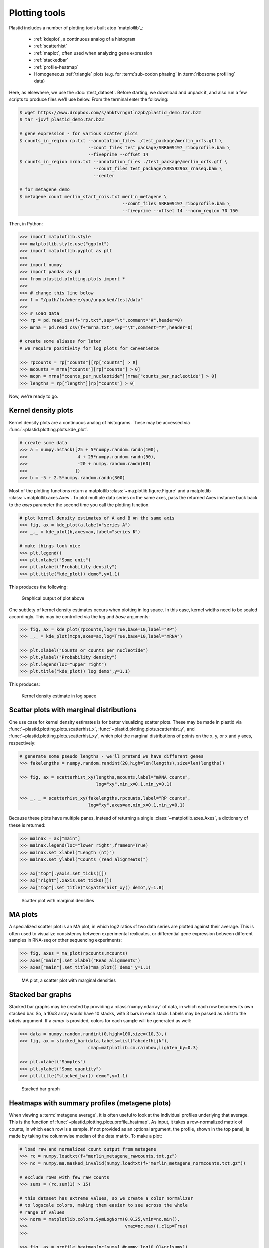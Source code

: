 Plotting tools
==============

Plastid includes a number of plotting tools built atop `matplotlib`_:

 - :ref:`kdeplot`, a continuous analog of a histogram

 - :ref:`scatterhist`

 - :ref:`maplot`, often used when analyzing gene expression

 - :ref:`stackedbar`

 - :ref:`profile-heatmap`

 - Homogeneous :ref:`triangle` plots (e.g. for :term:`sub-codon phasing`
   in :term:`ribosome profiling` data)


Here, as elsewhere, we use the :doc:`/test_dataset`. Before starting, we
download and unpack it, and also run a few scripts to produce files we'll use
below. From the terminal enter the following:

.. code-block:: shell

   $ wget https://www.dropbox.com/s/abktvrngn1lnzpb/plastid_demo.tar.bz2
   $ tar -jxvf plastid_demo.tar.bz2 

   # gene expression - for various scatter plots
   $ counts_in_region rp.txt --annotation_files ./test_package/merlin_orfs.gtf \
                             --count_files test_package/SRR609197_riboprofile.bam \
                             --fiveprime --offset 14
   $ counts_in_region mrna.txt --annotation_files ./test_package/merlin_orfs.gtf \
                               --count_files test_package/SRR592963_rnaseq.bam \
                               --center

   # for metagene demo
   $ metagene count merlin_start_rois.txt merlin_metagene \
                                          --count_files SRR609197_riboprofile.bam \
                                          --fiveprime --offset 14 --norm_region 70 150

Then, in Python:

.. code-block:: python

   >>> import matplotlib.style
   >>> matplotlib.style.use("ggplot")
   >>> import matplotlib.pyplot as plt
   >>> 
   >>> import numpy
   >>> import pandas as pd
   >>> from plastid.plotting.plots import *
   >>> 
   >>> # change this line below
   >>> f = "/path/to/where/you/unpacked/test/data"
   >>> 
   >>> # load data
   >>> rp = pd.read_csv(f+"rp.txt",sep="\t",comment="#",header=0)
   >>> mrna = pd.read_csv(f+"mrna.txt",sep="\t",comment="#",header=0)

   # create some aliases for later 
   # we require positivity for log plots for convenience

   >>> rpcounts = rp["counts"][rp["counts"] > 0]
   >>> mcounts = mrna["counts"][rp["counts"] > 0]
   >>> mcpn = mrna["counts_per_nucleotide"][mrna["counts_per_nucleotide"] > 0]
   >>> lengths = rp["length"][rp["counts"] > 0]


Now, we're ready to go.


.. _kdeplot:

Kernel density plots
--------------------
Kernel density plots are a continuous analog of histograms. 
These may be accessed via :func:`~plastid.plotting.plots.kde_plot`.

.. code-block:: python

   # create some data
   >>> a = numpy.hstack([25 + 5*numpy.random.randn(100),
   >>>                   4 + 25*numpy.random.randn(50),
   >>>                   -20 + numpy.random.randn(60)
   >>>                  ])
   >>> b = -5 + 2.5*numpy.random.randn(300)

Most of the plotting functions return a matplotlib 
:class:`~matplotlib.figure.Figure` and a matplotlib
:class:`~matplotlib.axes.Axes`. To plot multiple data series on the same
axes, pass the returned Axes instance back back to the `axes` parameter
the second time you call the plotting function.

.. code-block:: python

   # plot kernel density estimates of A and B on the same axis
   >>> fig, ax = kde_plot(a,label="series A")
   >>> _,_ = kde_plot(b,axes=ax,label="series B")

   # make things look nice
   >>> plt.legend()
   >>> plt.xlabel("Some unit")
   >>> plt.ylabel("Probability density")
   >>> plt.title("kde_plot() demo",y=1.1)

This produces the following:

.. figure:: /_static/images/kdeplot.png
   :figclass: captionfigure
   :alt: Kernel density estimate

   Graphical output of plot above

One subtlety of kernel density estimates occurs when plotting in log space.
In this case, kernel widths need to be scaled accordingly. This may be
controlled via the `log` and `base` arguments:

.. code-block:: python

   >>> fig, ax = kde_plot(rpcounts,log=True,base=10,label="RP")
   >>> _,_ = kde_plot(mcpn,axes=ax,log=True,base=10,label="mRNA")

   >>> plt.xlabel("Counts or counts per nucleotide")
   >>> plt.ylabel("Probability density")
   >>> plt.legend(loc="upper right")
   >>> plt.title("kde_plot() log demo",y=1.1)

This produces:

.. figure:: /_static/images/kdeplot_log.png
   :figclass: captionfigure
   :alt: Kernel density estimate in log space

   Kernel density estimate in log space



.. _scatterhist:

Scatter plots with marginal distributions
-----------------------------------------
One use case for kernel density estimates is for better visualizing scatter
plots. These may be made in plastid via :func:`~plastid.plotting.plots.scatterhist_x`,
:func:`~plastid.plotting.plots.scatterhist_y`, and
:func:`~plastid.plotting.plots.scatterhist_xy`, which plot the marginal distributions
of points on the x, y, or x and y axes, respectively:

.. code-block:: python

   # generate some pseudo lengths - we'll pretend we have different genes
   >>> fakelengths = numpy.random.randint(20,high=len(lengths),size=len(lengths))

   >>> fig, ax = scatterhist_xy(lengths,mcounts,label="mRNA counts",
                                log="xy",min_x=0.1,min_y=0.1)

   >>> _, _ = scatterhist_xy(fakelengths,rpcounts,label="RP counts",
                             log="xy",axes=ax,min_x=0.1,min_y=0.1)
   
Because these plots have multiple panes, instead of returning a single
:class:`~matplotlib.axes.Axes`, a dictionary of these is returned:

.. code-block:: python

   >>> mainax = ax["main"]
   >>> mainax.legend(loc="lower right",frameon=True)
   >>> mainax.set_xlabel("Length (nt)")
   >>> mainax.set_ylabel("Counts (read alignments)")

   >>> ax["top"].yaxis.set_ticks([])
   >>> ax["right"].xaxis.set_ticks([])
   >>> ax["top"].set_title("scyatterhist_xy() demo",y=1.8)


.. figure:: /_static/images/scatterhist.png
   :figclass: captionfigure
   :alt: Scatter plot with marginal densities

   Scatter plot with marginal densities


.. _maplot:

MA plots
--------
A specialized scatter plot is an MA plot, in which log2 ratios of two
data series are plotted against their average. This is often used to
visualize consistency between experimental replicates, or differential
gene expression between different samples in RNA-seq or other sequencing
experiments:

.. code-block:: python

   >>> fig, axes = ma_plot(rpcounts,mcounts)
   >>> axes["main"].set_xlabel("Read alignments")
   >>> axes["main"].set_title("ma_plot() demo",y=1.1)

.. figure:: /_static/images/maplot.png
   :figclass: captionfigure
   :alt: MA plot

   MA plot, a scatter plot with marginal densities



.. _stackedbar :

Stacked bar graphs
------------------
Stacked bar graphs may be created by providing a :class:`numpy.ndarray` of data,
in which each row becomes its own stacked bar. So, a 10x3 array would have 10
stacks, with 3 bars in each stack. Labels may be passed as a list to the `labels`
argument. If a `cmap` is provided, colors for each sample will be generated
as well:

.. code-block:: python
                
   >>> data = numpy.random.randint(0,high=100,size=(10,3),)
   >>> fig, ax = stacked_bar(data,labels=list("abcdefhijk"),
                             cmap=matplotlib.cm.rainbow,lighten_by=0.3)

   >>> plt.xlabel("Samples")
   >>> plt.ylabel("Some quantity")
   >>> plt.title("stacked_bar() demo",y=1.1)

.. figure:: /_static/images/stackedbar.png
   :figclass: captionfigure
   :alt: Stacked bar graph

   Stacked bar graph


.. _profile-heatmap:

Heatmaps with summary profiles (metagene plots)
-----------------------------------------------

When viewing a :term:`metagene average`, it is often useful to look at the
individual profiles underlying that average. This is the function of 
:func:`~plastid.plotting.plots.profile_heatmap`. As input, it takes a
row-normalized matrix of counts, in which each row is a sample. If not
provided as an optional argument, the profile, shown in the top panel,
is made by taking the columnwise median of the data matrix. To make a plot:

.. code-block:: python

   # load raw and normalized count output from metagene
   >>> rc = numpy.loadtxt(f+"merlin_metagene_rawcounts.txt.gz")
   >>> nc = numpy.ma.masked_invalid(numpy.loadtxt(f+"merlin_metagene_normcounts.txt.gz"))

   # exclude rows with few raw counts
   >>> sums = (rc.sum(1) > 15)

   # this dataset has extreme values, so we create a color normalizer
   # to logscale colors, making them easier to see across the whole
   # range of values
   >>> norm = matplotlib.colors.SymLogNorm(0.0125,vmin=nc.min(),
   >>>                                     vmax=nc.max(),clip=True)
   >>> 
   
   >>> fig, ax = profile_heatmap(nc[sums],#numpy.log(0.01+nc[sums]),
   >>>                           x=numpy.arange(-50,100),
   >>>                           cmap=matplotlib.cm.Blues,
   >>>                           im_args=dict(norm=norm))


   # set titles and labels on specific axes
   >>> ax["main"].set_xlabel("Distance from start codon (nt)")
   >>> ax["main"].set_ylabel("Row-normalized ribosome density")
   >>> ax["top"].set_title("Ribosome density surrounding start codons - Merlin data",y=1.8)


This yields:

.. figure:: /_static/images/profile_heatmap.png
   :figclass: captionfigure
   :alt: Metagene profile with heatmap

   :term:`Metagene average` (top) with heatmap of individual profiles (bottom)



.. _triangle:

Triangle plots
--------------

This is an unusual sort of plot, that can be used to visualize phasing.
It is a homogeneous projection of the triangle defined by
:math:`x + y + z \leq 1`. In the case of :term:`ribosome profiling`, `x`, `y`, and
`z` would correspond to the fraction of :term:`ribosome-protected footprints <footprint>`
appearing in each codon position.

.. code-block:: python

   # create some random data
   >>> tripoints = numpy.random.randint(0,60,size=(25,3)).astype(float)
   >>> tripoints[:,0] += numpy.random.randint(0,180,size=25)

   # row-normalize it, each row adding to 1.0
   >>> tripoints = (tripoints.T/tripoints.sum(1)).T

   # let's give each point its own color
   >>> cmap = matplotlib.cm.rainbow
   >>> colors = cmap(numpy.linspace(0,1,25))

By default, data is plotted as a scatter plot, so we can pass keyword
argments that are valid in :func:`~matplotlib.pyplot.scatter`:

.. code-block:: python

   >>> fig, ax = triangle_plot(tripoints,grid=[0.5,0.75],
   >>>                         marker="o",
   >>>                         s=numpy.random.randint(40,400,size=25),
   >>>                         linewidth=2,
   >>>                         vertex_labels=["A","B","C"],
   >>>                         edgecolor=colors,facecolor="none")

But, we can use most any matplotlib plotting functions that ordinarily takes
a series of `x` points and a series of `y` points to draw the data in triangular
space. We do this by passing the name of the method to the `fn` argument.
For example, to draw a line using :func:`~matplotlib.pyplot.plot`:

.. code-block:: python

   # plot a line using fn="plot", then pass appropriate keywords
   >>> triangle_plot(tripoints,grid=[0.5,0.75],axes=ax,linewidth=0.5,
   >>>               fn="plot",color="#222222",zorder=-2)

   # give a title
   >>> plt.title("triangle_plot() demo")


.. figure:: /_static/images/triangleplot.png
   :figclass: captionfigure
   :alt: Triangle plot

   Distance to each vertex indicates the magnitude of that column or phase



-------------------------------------------------------------------------------


See also
--------

 - `matplotlib`_ documentation
